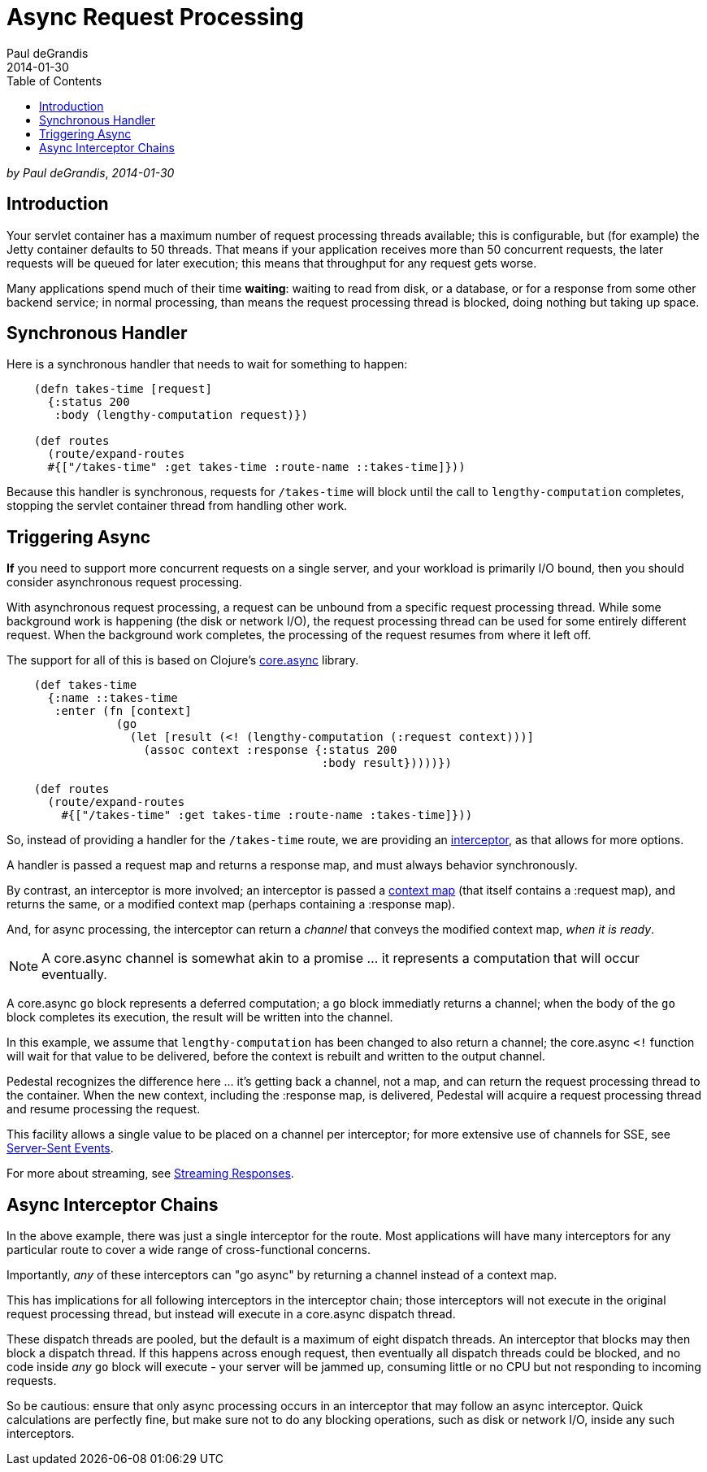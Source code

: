 = Async Request Processing
Paul deGrandis
2014-01-30
:jbake-type: page
:toc: macro
:icons: font
:section: guides

toc::[]

_by {author}_, _{revdate}_

== Introduction

Your servlet container has a maximum number of request processing threads available;
this is configurable, but (for example) the Jetty container defaults to 50 threads.
That means if your application receives more than 50 concurrent requests, the later requests
will be queued for later execution; this means that throughput for any request gets worse.

Many applications spend  much of their time *waiting*: waiting to read from disk, or a database, or for
a response from some other backend service; in normal processing, than means the request processing thread is blocked,
doing nothing but taking up space.

== Synchronous Handler

Here is a synchronous handler that needs to wait for something to happen:

```clj
    (defn takes-time [request]
      {:status 200
       :body (lengthy-computation request)})

    (def routes
      (route/expand-routes
      #{["/takes-time" :get takes-time :route-name ::takes-time]}))
```

Because this handler is synchronous, requests for `/takes-time` will
block until the call to `lengthy-computation` completes, stopping the
servlet container thread from handling other work.

== Triggering Async

*If* you need to support more concurrent requests on a single server, and your workload is primarily I/O bound, then
you should consider asynchronous request processing.

With asynchronous request processing, a request can be unbound from a specific request processing thread.
While some background work is happening (the disk or network I/O), the request processing thread can be used for some entirely
different request. When the background work completes, the processing of the request resumes from where it left off.

The support for all of this is based on Clojure's https://github.com/clojure/core.async[core.async] library.


```clj
    (def takes-time
      {:name ::takes-time
       :enter (fn [context]
                (go
                  (let [result (<! (lengthy-computation (:request context)))]
                    (assoc context :response {:status 200
                                              :body result}))))})

    (def routes
      (route/expand-routes
        #{["/takes-time" :get takes-time :route-name :takes-time]}))
```

So, instead of providing a handler for the `/takes-time` route, we are providing an
link:../reference/interceptors[interceptor], as that allows for more options.

A handler is passed a request map and returns a response map, and must always behavior synchronously.

By contrast, an interceptor is more involved; an interceptor is passed a
link:../references/context[context map] (that itself contains a :request map),
and returns the same, or a modified context map (perhaps containing a :response map).

And, for async processing, the interceptor can return a _channel_ that conveys the
modified context map, _when it is ready_.

NOTE: A core.async channel is somewhat akin to a promise ... it represents a computation that
will occur eventually.

A core.async `go` block represents a deferred computation; a `go` block immediatly returns
a channel; when the body of the `go` block completes its execution, the result will be
written into the channel.

In this example, we assume that `lengthy-computation` has been changed to also return a channel;
the core.async `<!` function will wait for that value to be delivered, before the context
is rebuilt and written to the output channel.

Pedestal recognizes the difference here ... it's getting back a channel, not a map, and
can return the request processing thread to the container. When the new context, including the :response
map, is delivered, Pedestal will acquire a request processing thread and resume processing the request.

[sidebar]
****
This facility allows a single value to be placed on a channel per
interceptor; for more extensive use of channels for SSE, see
link:../reference/server-sent-events[Server-Sent Events].

For more about streaming, see
link:../reference/streaming[Streaming Responses].
****

== Async Interceptor Chains

In the above example, there was just a single interceptor for the route.  Most applications will have
many interceptors for any particular route to cover a wide range of cross-functional concerns.

Importantly, _any_ of these interceptors can "go async" by returning a channel instead of a  context map.

This has implications for all following interceptors in the interceptor chain;
those interceptors will not execute in the original request processing thread,
but instead will execute in a core.async dispatch thread.

These dispatch threads are pooled, but the default is a maximum of eight dispatch threads.
An interceptor that blocks may then block a dispatch thread.
If this happens across enough request, then eventually all dispatch threads could be blocked, and
no code inside _any_ `go` block will execute - your server will be jammed up, consuming little or no CPU but not responding to incoming requests.

So be cautious: ensure that only async processing occurs in an interceptor that may follow an async interceptor.
Quick calculations are perfectly fine, but
make sure not to do any blocking operations, such as disk or network I/O, inside any such interceptors.
